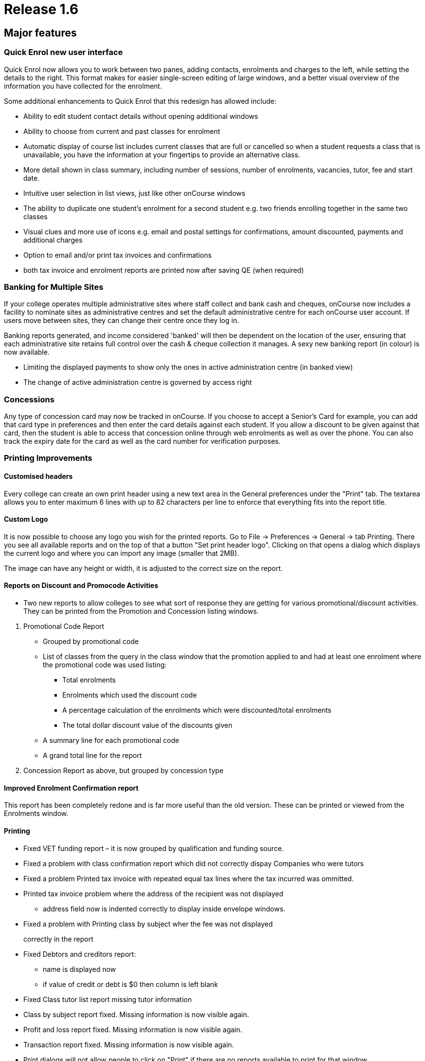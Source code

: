 = Release 1.6



== Major features

=== Quick Enrol new user interface

Quick Enrol now allows you to work between two panes, adding contacts,
enrolments and charges to the left, while setting the details to the
right. This format makes for easier single-screen editing of large
windows, and a better visual overview of the information you have
collected for the enrolment.

Some additional enhancements to Quick Enrol that this redesign has
allowed include:

* Ability to edit student contact details without opening additional
windows
* Ability to choose from current and past classes for enrolment
* Automatic display of course list includes current classes that are
full or cancelled so when a student requests a class that is
unavailable, you have the information at your fingertips to provide an
alternative class.
* More detail shown in class summary, including number of sessions,
number of enrolments, vacancies, tutor, fee and start date.
* Intuitive user selection in list views, just like other onCourse
windows
* The ability to duplicate one student's enrolment for a second student
e.g. two friends enrolling together in the same two classes
* Visual clues and more use of icons e.g. email and postal settings for
confirmations, amount discounted, payments and additional charges
* Option to email and/or print tax invoices and confirmations
* both tax invoice and enrolment reports are printed now after saving QE
(when required)

=== Banking for Multiple Sites

If your college operates multiple administrative sites where staff
collect and bank cash and cheques, onCourse now includes a facility to
nominate sites as administrative centres and set the default
administrative centre for each onCourse user account. If users move
between sites, they can change their centre once they log in.

Banking reports generated, and income considered 'banked' will then be
dependent on the location of the user, ensuring that each administrative
site retains full control over the cash & cheque collection it manages.
A sexy new banking report (in colour) is now available.

* Limiting the displayed payments to show only the ones in active
administration centre (in banked view)
* The change of active administration centre is governed by access right

=== Concessions

Any type of concession card may now be tracked in onCourse. If you
choose to accept a Senior's Card for example, you can add that card type
in preferences and then enter the card details against each student. If
you allow a discount to be given against that card, then the student is
able to access that concession online through web enrolments as well as
over the phone. You can also track the expiry date for the card as well
as the card number for verification purposes.

=== Printing Improvements

==== Customised headers

Every college can create an own print header using a new text area in
the General preferences under the "Print" tab. The textarea allows you
to enter maximum 6 lines with up to 82 characters per line to enforce
that everything fits into the report title.

==== Custom Logo

It is now possible to choose any logo you wish for the printed reports.
Go to File -> Preferences -> General -> tab Printing. There you see all
available reports and on the top of that a button "Set print header
logo". Clicking on that opens a dialog which displays the current logo
and where you can import any image (smaller that 2MB).

The image can have any height or width, it is adjusted to the correct
size on the report.

==== Reports on Discount and Promocode Activities

* Two new reports to allow colleges to see what sort of response they
are getting for various promotional/discount activities. They can be
printed from the Promotion and Concession listing windows.

[arabic]
. Promotional Code Report
* Grouped by promotional code
* List of classes from the query in the class window that the promotion
applied to and had at least one enrolment where the promotional code was
used listing:
** Total enrolments
** Enrolments which used the discount code
** A percentage calculation of the enrolments which were
discounted/total enrolments
** The total dollar discount value of the discounts given
* A summary line for each promotional code
* A grand total line for the report
. Concession Report as above, but grouped by concession type

==== Improved Enrolment Confirmation report

This report has been completely redone and is far more useful than the
old version. These can be printed or viewed from the Enrolments window.

==== Printing

* Fixed VET funding report – it is now grouped by qualification and
funding source.
* Fixed a problem with class confirmation report which did not correctly
dispay Companies who were tutors
* Fixed a problem Printed tax invoice with repeated equal tax lines
where the tax incurred was ommitted.
* Printed tax invoice problem where the address of the recipient was not
displayed
** address field now is indented correctly to display inside envelope
windows.
* Fixed a problem with Printing class by subject wher the fee was not
displayed
+
correctly in the report
* Fixed Debtors and creditors report:
** name is displayed now
** if value of credit or debt is $0 then column is left blank
* Fixed Class tutor list report missing tutor information
* Class by subject report fixed. Missing information is now visible
again.
* Profit and loss report fixed. Missing information is now visible
again.
* Transaction report fixed. Missing information is now visible again.
* Print dialogs will not allow people to click on "Print" if there are
no reports available to print for that window.
* Promotional code and Concession reports – two new reports which give
an overview of promotions and concessions and the classes which apply
them.
* New enrolment confirmation layout.
* Declined credit card transaction no longer is displaying in the
banking report
** Banking window shows only successful payment in now
** Filtering of records for reports removed.
** All (selected) records are printed for the reports again. For the
+
banking report also the failed transactions are printed, but they:
*** are surrounded by brackets
*** their values are not counted for the total sum calculations
* Printed enrolment confirmation had no site address

=== User interface

* Date fields now show dates with day of week.
* Update date formatter so that dates like "Thu 4 Dec" are correctly
parsed. Also the formatter now outputs dates in the form
** Thu 4 Dec 2009
** But if the year is the current year, then it is omitted. This will
make it easier for colleges who has asked for 'day of week' output for
ages.
** It will also improve usability in other countries where 4/12/09 is
ambiguous.
* Fixed the drawing problems where windows would be partially drawn.
* Class list filters could be hard to understand and use consistently
and clearly. Improved:
** Current classes (i.e., classes not cancelled and which have start
date before tonight and not ended)
** Future classes (i.e., classes not cancelled and with start date after
today)
** Unplanned classes (i.e., classes not cancelled and with its start or
end date not set)
** Past classes (i.e., classes not cancelled and with end date before
today)
** Cancelled classes (i.e., cancelled classes)
* Selecting "new…" in clairvoyance works better by not using the entire
text value, but only the part which was typed (not highlighted)
* Fixed annoying flicker on sheet creation/initial animation. Now the
sheet looks really smooth.

=== General improvements

* Simplify selection of sites in the session editor, when selecting from
a large (more than 50) number of sites.
* Further improvements to mailing lists and how they are synchronised
between onCourse and onCourse web.
* Concession types. Now you can define concession types: for instance
'pensioner', 'disability pension', etc and then attach those concessions
to contacts within onCourse.
* Norwegian Kroner supported as a currency (Change this from Preferences
-> Financial)
* Fixed a problem when duplicating classes where the start and end dates
ended up being a day earlier then selected.

=== AVETMISS

A host of small improvements has been made to AVETMISS exporting. A new
user interface allows you to set 81 as the outcome status for all unset
outcomes. This is very useful where 99% of your outcomes are success and
you only need to set your non-81 outcome results. Also a bunch of
improvements have been made to work around quirks in the Oliv tests, for
instance where it doesn't understand web based delivery sites not having
a postcode, so we export something sensible to tame the AVETMISS beast.

* No matter what delivery mode a user sets in the class, unless they set
the outcome to RPL or credit transfer, they can never get '90' in the
export. 10 is now the default.
* 80 export * proficiency in English null should be ' ' not '@'
* When exporting field of education, only export 12999 if the record in
the 60 file is a course, not if it is a module.
* Avoid error in AVETMISS export if the address field only had one line
and not two.
* Export AVETMISS outcomes as 81 always if they are non-VET and null in
the database. This clears up lots of validation errors in the export.
* VET funding report errors
** display "0" instead of "null" for a student contact hour
** sorting of records is fixed, records are sorted according to
qualification.nationalCode
** added the total number of hours at the bottom
* If site postcode or suburb is blank, then export main college postcode
and suburb.
* If the course is a pretend module (non-VET but VET flagged) then the
student can't have a study reason.
* Training organisation delivery location identifier needs to export
value of administrative site if no classroom available for enrolment.
* AVETMISS export was being exported as one single line since line
breaks were stripped out. Fixed.
* Only export to AVETMISS the enrolments which are success and not
refunded, cancelled, etc.
* Improve detection of whether the student is enrolled in a
qualification.
* Enrolments can only be linked to sites which have a physical address
(not online, etc) AVETMISS 120
* Only export student disabilities if they have a disability. AVETMISS
90.
* Can't complete high school if a student is under 11 years old.
AVETMISS 80 workaround.
* Ensure field of education is always 6 digits in AVETMISS 60

=== Internationalisation

* Foreign currencies
** the short symbol actually exists, and is even returned by java
** coma as the decimal separator was confusing the BigDecimal
constructor, had to replace it with a '.'
* Added Norwegian kroner to the list of supported currencies

== Minor features

* Ability to change Taxes is back. Access via Financial -> Taxes menu.
* Improved the Class list UI where it appeared possible that you could
cancel classes in bulk. This has been limited to only appear when one
class is highlighted.
* Fixed a bug with saved finds where certain criteria would cause the
saved find to become invalid and be deleted from the system.
* Fixing some of the filtering qualifiers so that their negations work.
* When displaying an existing enrolment the price displayed was taken
from course class (and recalculated against tax) now it is taken from
the financial records and reflects the real value. This resolves the
problem when viewing legacy enrolments after the tax rate has changed.
* Fixed and added better error messages when Java is not detected on the
system for windows client, server and service
* Windows client bumped to 512M max memory
* Fixed a problem with server not shutting down correctly
* Can add attachments to class again
* Fix for a problem which could sometimes occur with contact merging: a
recursive loop which prevented merging from being performed.
* Class details report missing tutor information: The tutor for a
session was not displayed because the report worked on the old schema
where a session had maximum one tutor. Today a session can have many
tutors.
* Using 'Unscheduled' rather than 'Unplanned' as the filter for classes
without start or end dates.
* Contact count for each message group (email, sms, post, neither) are
not calculated correctly.
* A type conversion error prevented the 'test connection' button working
in the LDAP preferences window. Actual LDAP authentication was
unaffected by the problem.
* For invoices with discount equal to price (ie 100% discount) the
divide by 0 errors are prevented
* The validation messages are improved when a course with no current (or
full) classes is selected
* Session edit/create screens are not chopped anymore when adding tutor.
* Contacts in the message screen are now sorted with respect to their
messaging preferences and delivery status.
* Modified discount codes will now update correctly on the website
* Fixed problem where isStudent/isTutor flag might go out of sync with
the actual relationship status.
* Fixing problem where tags are being inserted twice into email
templates.
* Adding a default oncourse server timezone preference (informational
for the website).
* Allowing credit note creation for users with the right permission
* Fixed a problem where information about discounts was not correctly
been sent to the web
* Fixed a problem with line breaks in enrolment confirmation
* Addressed an issue where the invoice contact, amount totals and other
values were not updated when the contact was removed.
* Company name with space are now handled by the clairvoyance correctly
* When you tried to save an export file and clicked into a subfolder,
the FileChooser lost the file name and displayed only the folder which
caused an exception after clicking "save"
* Fixed the problem where the remove discount button in class edit view
was removing the discount entirely from the system
* The class cancellation was never intended to allow multiple classes to
be cancelled at once. Changed the behaviour so the cancel option is not
enabled when more than one class is selected.
* The maximum number of enrolments cannot be lowered below the number of
current enrolments
* Prevent exception when trying to send messages for classes with no
start date.
* When performing the banking, make sure all payments are given the
exact same banked time so that we can group them in reports later.
* Detecting and storing the database type, using this new preference to
switch off backup preference settings if internal database is not
detected
* Deposit banking screen:
** updates correctly incorporating new payments
** displays a notification message when there is nothing to bank
** deposit banking frame title displays the administration centre name
* resolved an issue with removing of the find lines in find view. (the
sheet became transparent)
* Address field fixed on enrolment confirmation:
** margin of address is now 35mm away from the left of the page so it
fits nicely into a DL envelope
** course name and code is now beneath the address field, course name
and code is 95mm away from the top of the page
* Amex credit card option removed from QE when disabled
* Removed fee column from the enrolment list in contact view, since it
would sometimes be misleading
* removed "No concession" concession
* Improve handling of credit card processing to ensure the right types
of payments are marked as banked.
* When finalising the payment statuses the date banked should be only
set for successful, credit card payments (and only when the payment
gateway is enabled)
* Add site column to the payment-in list view.
* Fixing handling of offline enrolments and payments or where processing
of either is disabled due to licencing.
* If payment processing is disabled (e.g., non-credit card payment) this
is succeeded whilst allowing the enrolments to proceed with processing
against the gateway.
* If enrolment processing is disabled (e.g., website not enabled) then
these are succeeded whilst allowing the payment to proceed.
* the property name clash between contact and country was causing small
validation hiccup
* Avoided an error when clearing all characters from clairvoyance
* Course/class code detection ought to be case insensitive.
* contact email/print flags set (still the emails are not sent, neither
the confirmations printed)
* Logs should all now have date and time
* Fixed problem with viewing access roles where blank spaces appeared
instead of text and no checkboxes set.
* Fixing default Enrolment confirmation template to use invoice.number
rather than enrolment.number
* Improved selection of room for timetable sessions, now it is done the
same way as in class: first select site, then room
* Opening an edit window for promotional code or discount does not cause
record modification which caused a prompt to keep or discard changes
when closing the window
* Prevented being able to set the automatic logout timeout to zero which
meant no user would be able to log in again.
* More meaningful message when attempting to delete an access role
that's in use
